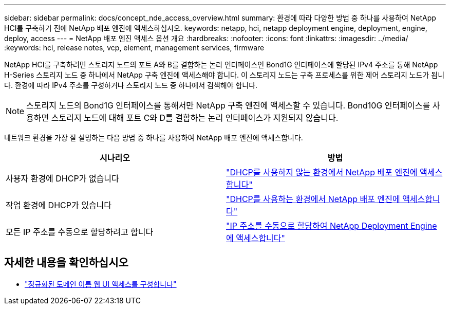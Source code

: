 ---
sidebar: sidebar 
permalink: docs/concept_nde_access_overview.html 
summary: 환경에 따라 다양한 방법 중 하나를 사용하여 NetApp HCI를 구축하기 전에 NetApp 배포 엔진에 액세스하십시오. 
keywords: netapp, hci, netapp deployment engine, deployment, engine, deploy, access 
---
= NetApp 배포 엔진 액세스 옵션 개요
:hardbreaks:
:nofooter: 
:icons: font
:linkattrs: 
:imagesdir: ../media/
:keywords: hci, release notes, vcp, element, management services, firmware


[role="lead"]
NetApp HCI를 구축하려면 스토리지 노드의 포트 A와 B를 결합하는 논리 인터페이스인 Bond1G 인터페이스에 할당된 IPv4 주소를 통해 NetApp H-Series 스토리지 노드 중 하나에서 NetApp 구축 엔진에 액세스해야 합니다. 이 스토리지 노드는 구축 프로세스를 위한 제어 스토리지 노드가 됩니다. 환경에 따라 IPv4 주소를 구성하거나 스토리지 노드 중 하나에서 검색해야 합니다.


NOTE: 스토리지 노드의 Bond1G 인터페이스를 통해서만 NetApp 구축 엔진에 액세스할 수 있습니다. Bond10G 인터페이스를 사용하면 스토리지 노드에 대해 포트 C와 D를 결합하는 논리 인터페이스가 지원되지 않습니다.

네트워크 환경을 가장 잘 설명하는 다음 방법 중 하나를 사용하여 NetApp 배포 엔진에 액세스합니다.

|===
| 시나리오 | 방법 


| 사용자 환경에 DHCP가 없습니다 | link:task_nde_access_no_dhcp.html["DHCP를 사용하지 않는 환경에서 NetApp 배포 엔진에 액세스합니다"] 


| 작업 환경에 DHCP가 있습니다 | link:task_nde_access_dhcp.html["DHCP를 사용하는 환경에서 NetApp 배포 엔진에 액세스합니다"] 


| 모든 IP 주소를 수동으로 할당하려고 합니다 | link:task_nde_access_manual_ip.html["IP 주소를 수동으로 할당하여 NetApp Deployment Engine에 액세스합니다"] 
|===
[discrete]
== 자세한 내용을 확인하십시오

* link:task_nde_access_ui_fqdn.html["정규화된 도메인 이름 웹 UI 액세스를 구성합니다"^]

